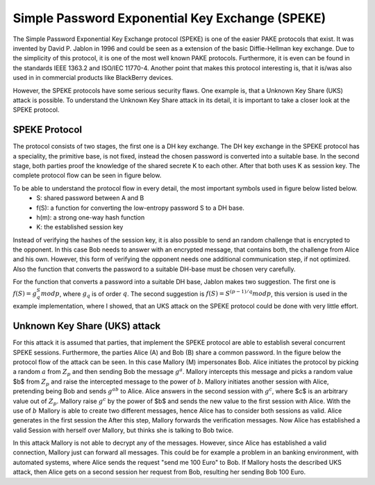 Simple Password Exponential Key Exchange (SPEKE)
================================================

The Simple Password Exponential Key Exchange protocol (SPEKE) is one of the easier PAKE protocols that exist.
It was invented by David P. Jablon in 1996 and could be seen as a extension of the basic Diffie-Hellman key exchange.
Due to the simplicity of this protocol, it is one of the most well known PAKE protocols.
Furthermore, it is even can be found in the standards IEEE 1363.2 and ISO/IEC 11770-4.
Another point that makes this protocol interesting is, that it is/was also used in in commercial products like BlackBerry devices.


However, the SPEKE protocols have some serious security flaws. One example is, that a Unknown Key Share (UKS) attack is possible.
To understand the Unknown Key Share attack in its detail, it is important to take a closer look at the SPEKE protocol.

SPEKE Protocol
--------------

The protocol consists of two stages, the first one is a DH key exchange.
The DH key exchange in the SPEKE protocol has a speciality, the primitive base, is not fixed, instead the chosen password is converted into a suitable base.
In the second stage, both parties proof the knowledge of the shared secrete K to each other. After that both uses K as session key.
The complete protocol flow can be seen in figure below.


To be able to understand the protocol flow in every detail, the most important symbols used in figure below listed below.
	* S: shared password between A and B
	* f(S): a function for converting the low-entropy password S to a DH base.
	* h(m): a strong one-way hash function
	* K: the established session key

.. image:: ../figures/speke.*
   :width: 100 %

Instead of verifying the hashes of the session key, it is also possible to send an random challenge that is encrypted to the opponent.
In this case Bob needs to answer with an encrypted message, that contains both, the challenge from Alice and his own.
However, this form of verifying the opponent needs one additional communication step, if not optimized.
Also the function that converts the password to a suitable DH-base must be chosen very carefully.

For the function that converts a password into a suitable DH base, Jablon makes two suggestion.
The first one is :math:`f(S) = g_q^S mod p`, where :math:`g_q` is of order :math:`q`.
The second suggestion is :math:`f(S) = S^{(p-1)/q} mod p`, this version is used in the example implementation, where I showed, that an UKS attack on the SPEKE protocol could be done with very little effort.

Unknown Key Share (UKS) attack
-------------------------------

For this attack it is assumed that parties, that implement the SPEKE protocol are able to establish several concurrent SPEKE sessions.
Furthermore, the parties Alice (A) and Bob (B) share a common password.
In the figure below the protocol flow of the attack can be seen. In this case Mallory (M) impersonates Bob.
Alice initiates the protocol by picking a random :math:`a` from :math:`Z_p` and then sending Bob the message :math:`g^a`.
Mallory intercepts this message and picks a random value $b$ from :math:`Z_p` and raise the intercepted message to the power of :math:`b`.
Mallory initiates another session with Alice, pretending being Bob and sends :math:`g^ab` to Alice.
Alice answers in the second session with :math:`g^c`, where $c$ is an arbitrary value out of :math:`Z_p`.
Mallory raise :math:`g^c` by the power of $b$ and sends the new value to the first session with Alice.
With the use of :math:`b` Mallory is able to create two different messages, hence Alice has to consider both sessions as valid.
Alice generates in the first session the
After this step, Mallory forwards the verification messages.
Now Alice has established a valid Session with herself over Mallory, but thinks she is talking to Bob twice.

.. image:: ../figures/speke_uks.*
    :width: 100 %

In this attack Mallory is not able to decrypt any of the messages. However, since Alice has established a valid connection, Mallory just can forward all messages.
This could be for example a problem in an banking environment, with automated systems, where Alice sends the request "send me 100 Euro" to Bob.
If Mallory hosts the described UKS attack, then Alice gets on a second session her request from Bob, resulting her sending Bob 100 Euro.
